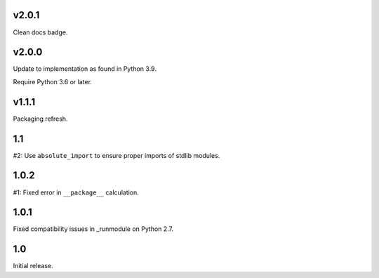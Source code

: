 v2.0.1
======

Clean docs badge.

v2.0.0
======

Update to implementation as found in Python 3.9.

Require Python 3.6 or later.

v1.1.1
======

Packaging refresh.

1.1
===

#2: Use ``absolute_import`` to ensure proper imports of stdlib modules.

1.0.2
=====

#1: Fixed error in ``__package__`` calculation.

1.0.1
=====

Fixed compatibility issues in _runmodule on Python 2.7.

1.0
===

Initial release.
